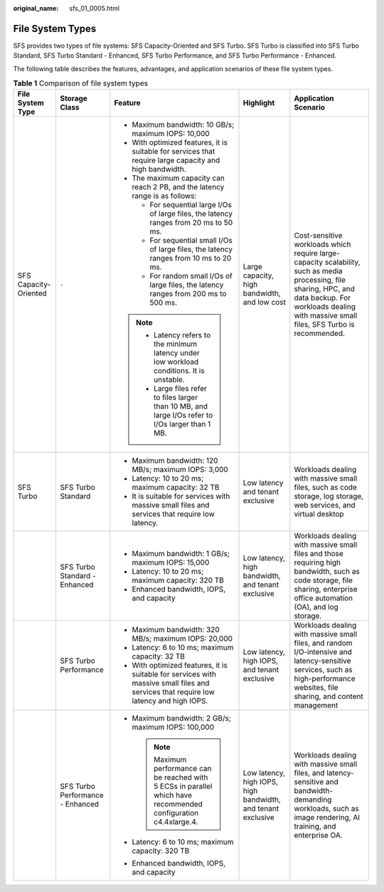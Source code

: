 :original_name: sfs_01_0005.html

.. _sfs_01_0005:

File System Types
=================

SFS provides two types of file systems: SFS Capacity-Oriented and SFS Turbo. SFS Turbo is classified into SFS Turbo Standard, SFS Turbo Standard - Enhanced, SFS Turbo Performance, and SFS Turbo Performance - Enhanced.

The following table describes the features, advantages, and application scenarios of these file system types.

.. table:: **Table 1** Comparison of file system types

   +-----------------------+----------------------------------+---------------------------------------------------------------------------------------------------------------------------------------+--------------------------------------------------------------+------------------------------------------------------------------------------------------------------------------------------------------------------------------------------------------------------------+
   | File System Type      | Storage Class                    | Feature                                                                                                                               | Highlight                                                    | Application Scenario                                                                                                                                                                                       |
   +=======================+==================================+=======================================================================================================================================+==============================================================+============================================================================================================================================================================================================+
   | SFS Capacity-Oriented | ``-``                            | -  Maximum bandwidth: 10 GB/s; maximum IOPS: 10,000                                                                                   | Large capacity, high bandwidth, and low cost                 | Cost-sensitive workloads which require large-capacity scalability, such as media processing, file sharing, HPC, and data backup. For workloads dealing with massive small files, SFS Turbo is recommended. |
   |                       |                                  | -  With optimized features, it is suitable for services that require large capacity and high bandwidth.                               |                                                              |                                                                                                                                                                                                            |
   |                       |                                  | -  The maximum capacity can reach 2 PB, and the latency range is as follows:                                                          |                                                              |                                                                                                                                                                                                            |
   |                       |                                  |                                                                                                                                       |                                                              |                                                                                                                                                                                                            |
   |                       |                                  |    -  For sequential large I/Os of large files, the latency ranges from 20 ms to 50 ms.                                               |                                                              |                                                                                                                                                                                                            |
   |                       |                                  |    -  For sequential small I/Os of large files, the latency ranges from 10 ms to 20 ms.                                               |                                                              |                                                                                                                                                                                                            |
   |                       |                                  |    -  For random small I/Os of large files, the latency ranges from 200 ms to 500 ms.                                                 |                                                              |                                                                                                                                                                                                            |
   |                       |                                  |                                                                                                                                       |                                                              |                                                                                                                                                                                                            |
   |                       |                                  | .. note::                                                                                                                             |                                                              |                                                                                                                                                                                                            |
   |                       |                                  |                                                                                                                                       |                                                              |                                                                                                                                                                                                            |
   |                       |                                  |    -  Latency refers to the minimum latency under low workload conditions. It is unstable.                                            |                                                              |                                                                                                                                                                                                            |
   |                       |                                  |    -  Large files refer to files larger than 10 MB, and large I/Os refer to I/Os larger than 1 MB.                                    |                                                              |                                                                                                                                                                                                            |
   +-----------------------+----------------------------------+---------------------------------------------------------------------------------------------------------------------------------------+--------------------------------------------------------------+------------------------------------------------------------------------------------------------------------------------------------------------------------------------------------------------------------+
   | SFS Turbo             | SFS Turbo Standard               | -  Maximum bandwidth: 120 MB/s; maximum IOPS: 3,000                                                                                   | Low latency and tenant exclusive                             | Workloads dealing with massive small files, such as code storage, log storage, web services, and virtual desktop                                                                                           |
   |                       |                                  | -  Latency: 10 to 20 ms; maximum capacity: 32 TB                                                                                      |                                                              |                                                                                                                                                                                                            |
   |                       |                                  | -  It is suitable for services with massive small files and services that require low latency.                                        |                                                              |                                                                                                                                                                                                            |
   +-----------------------+----------------------------------+---------------------------------------------------------------------------------------------------------------------------------------+--------------------------------------------------------------+------------------------------------------------------------------------------------------------------------------------------------------------------------------------------------------------------------+
   |                       | SFS Turbo Standard - Enhanced    | -  Maximum bandwidth: 1 GB/s; maximum IOPS: 15,000                                                                                    | Low latency, high bandwidth, and tenant exclusive            | Workloads dealing with massive small files and those requiring high bandwidth, such as code storage, file sharing, enterprise office automation (OA), and log storage.                                     |
   |                       |                                  | -  Latency: 10 to 20 ms; maximum capacity: 320 TB                                                                                     |                                                              |                                                                                                                                                                                                            |
   |                       |                                  | -  Enhanced bandwidth, IOPS, and capacity                                                                                             |                                                              |                                                                                                                                                                                                            |
   +-----------------------+----------------------------------+---------------------------------------------------------------------------------------------------------------------------------------+--------------------------------------------------------------+------------------------------------------------------------------------------------------------------------------------------------------------------------------------------------------------------------+
   |                       | SFS Turbo Performance            | -  Maximum bandwidth: 320 MB/s; maximum IOPS: 20,000                                                                                  | Low latency, high IOPS, and tenant exclusive                 | Workloads dealing with massive small files, and random I/O-intensive and latency-sensitive services, such as high-performance websites, file sharing, and content management                               |
   |                       |                                  | -  Latency: 6 to 10 ms; maximum capacity: 32 TB                                                                                       |                                                              |                                                                                                                                                                                                            |
   |                       |                                  | -  With optimized features, it is suitable for services with massive small files and services that require low latency and high IOPS. |                                                              |                                                                                                                                                                                                            |
   +-----------------------+----------------------------------+---------------------------------------------------------------------------------------------------------------------------------------+--------------------------------------------------------------+------------------------------------------------------------------------------------------------------------------------------------------------------------------------------------------------------------+
   |                       | SFS Turbo Performance - Enhanced | -  Maximum bandwidth: 2 GB/s; maximum IOPS: 100,000                                                                                   | Low latency, high IOPS, high bandwidth, and tenant exclusive | Workloads dealing with massive small files, and latency-sensitive and bandwidth-demanding workloads, such as image rendering, AI training, and enterprise OA.                                              |
   |                       |                                  |                                                                                                                                       |                                                              |                                                                                                                                                                                                            |
   |                       |                                  |    .. note::                                                                                                                          |                                                              |                                                                                                                                                                                                            |
   |                       |                                  |                                                                                                                                       |                                                              |                                                                                                                                                                                                            |
   |                       |                                  |       Maximum performance can be reached with 5 ECSs in parallel which have recommended configuration c4.4xlarge.4.                   |                                                              |                                                                                                                                                                                                            |
   |                       |                                  |                                                                                                                                       |                                                              |                                                                                                                                                                                                            |
   |                       |                                  | -  Latency: 6 to 10 ms; maximum capacity: 320 TB                                                                                      |                                                              |                                                                                                                                                                                                            |
   |                       |                                  | -  Enhanced bandwidth, IOPS, and capacity                                                                                             |                                                              |                                                                                                                                                                                                            |
   +-----------------------+----------------------------------+---------------------------------------------------------------------------------------------------------------------------------------+--------------------------------------------------------------+------------------------------------------------------------------------------------------------------------------------------------------------------------------------------------------------------------+
